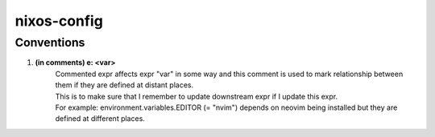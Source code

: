 ============
nixos-config
============

Conventions
-----------

1. **(in comments) e: <var>**
        | Commented expr affects expr "var" in some way and this comment is used to mark relationship between them if they are defined at distant places.
        | This is to make sure that I remember to update downstream expr if I update this expr.
        | For example: environment.variables.EDITOR (= "nvim") depends on neovim being installed but they are defined at different places.
